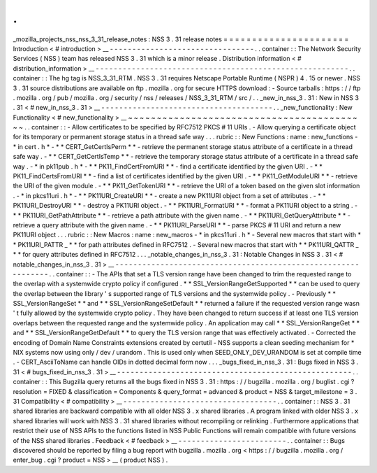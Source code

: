 .
.
_mozilla_projects_nss_nss_3_31_release_notes
:
NSS
3
.
31
release
notes
=
=
=
=
=
=
=
=
=
=
=
=
=
=
=
=
=
=
=
=
=
=
Introduction
<
#
introduction
>
__
-
-
-
-
-
-
-
-
-
-
-
-
-
-
-
-
-
-
-
-
-
-
-
-
-
-
-
-
-
-
-
-
.
.
container
:
:
The
Network
Security
Services
(
NSS
)
team
has
released
NSS
3
.
31
which
is
a
minor
release
.
Distribution
information
<
#
distribution_information
>
__
-
-
-
-
-
-
-
-
-
-
-
-
-
-
-
-
-
-
-
-
-
-
-
-
-
-
-
-
-
-
-
-
-
-
-
-
-
-
-
-
-
-
-
-
-
-
-
-
-
-
-
-
-
-
-
-
.
.
container
:
:
The
hg
tag
is
NSS_3_31_RTM
.
NSS
3
.
31
requires
Netscape
Portable
Runtime
(
NSPR
)
4
.
15
or
newer
.
NSS
3
.
31
source
distributions
are
available
on
ftp
.
mozilla
.
org
for
secure
HTTPS
download
:
-
Source
tarballs
:
https
:
/
/
ftp
.
mozilla
.
org
/
pub
/
mozilla
.
org
/
security
/
nss
/
releases
/
NSS_3_31_RTM
/
src
/
.
.
_new_in_nss_3
.
31
:
New
in
NSS
3
.
31
<
#
new_in_nss_3
.
31
>
__
-
-
-
-
-
-
-
-
-
-
-
-
-
-
-
-
-
-
-
-
-
-
-
-
-
-
-
-
-
-
-
-
-
-
-
-
-
-
.
.
_new_functionality
:
New
Functionality
<
#
new_functionality
>
__
~
~
~
~
~
~
~
~
~
~
~
~
~
~
~
~
~
~
~
~
~
~
~
~
~
~
~
~
~
~
~
~
~
~
~
~
~
~
~
~
~
~
.
.
container
:
:
-
Allow
certificates
to
be
specified
by
RFC7512
PKCS
#
11
URIs
.
-
Allow
querying
a
certificate
object
for
its
temporary
or
permanent
storage
status
in
a
thread
safe
way
.
.
.
rubric
:
:
New
Functions
:
name
:
new_functions
-
*
in
cert
.
h
*
-
*
*
CERT_GetCertIsPerm
*
*
-
retrieve
the
permanent
storage
status
attribute
of
a
certificate
in
a
thread
safe
way
.
-
*
*
CERT_GetCertIsTemp
*
*
-
retrieve
the
temporary
storage
status
attribute
of
a
certificate
in
a
thread
safe
way
.
-
*
in
pk11pub
.
h
*
-
*
*
PK11_FindCertFromURI
*
*
-
find
a
certificate
identified
by
the
given
URI
.
-
*
*
PK11_FindCertsFromURI
*
*
-
find
a
list
of
certificates
identified
by
the
given
URI
.
-
*
*
PK11_GetModuleURI
*
*
-
retrieve
the
URI
of
the
given
module
.
-
*
*
PK11_GetTokenURI
*
*
-
retrieve
the
URI
of
a
token
based
on
the
given
slot
information
.
-
*
in
pkcs11uri
.
h
*
-
*
*
PK11URI_CreateURI
*
*
-
create
a
new
PK11URI
object
from
a
set
of
attributes
.
-
*
*
PK11URI_DestroyURI
*
*
-
destroy
a
PK11URI
object
.
-
*
*
PK11URI_FormatURI
*
*
-
format
a
PK11URI
object
to
a
string
.
-
*
*
PK11URI_GetPathAttribute
*
*
-
retrieve
a
path
attribute
with
the
given
name
.
-
*
*
PK11URI_GetQueryAttribute
*
*
-
retrieve
a
query
attribute
with
the
given
name
.
-
*
*
PK11URI_ParseURI
*
*
-
parse
PKCS
#
11
URI
and
return
a
new
PK11URI
object
.
.
.
rubric
:
:
New
Macros
:
name
:
new_macros
-
*
in
pkcs11uri
.
h
*
-
Several
new
macros
that
start
with
*
*
PK11URI_PATTR
\
_
*
*
for
path
attributes
defined
in
RFC7512
.
-
Several
new
macros
that
start
with
*
*
PK11URI_QATTR
\
_
*
*
for
query
attributes
defined
in
RFC7512
.
.
.
_notable_changes_in_nss_3
.
31
:
Notable
Changes
in
NSS
3
.
31
<
#
notable_changes_in_nss_3
.
31
>
__
-
-
-
-
-
-
-
-
-
-
-
-
-
-
-
-
-
-
-
-
-
-
-
-
-
-
-
-
-
-
-
-
-
-
-
-
-
-
-
-
-
-
-
-
-
-
-
-
-
-
-
-
-
-
-
-
-
-
-
-
-
-
.
.
container
:
:
-
The
APIs
that
set
a
TLS
version
range
have
been
changed
to
trim
the
requested
range
to
the
overlap
with
a
systemwide
crypto
policy
if
configured
.
*
*
SSL_VersionRangeGetSupported
*
*
can
be
used
to
query
the
overlap
between
the
library
'
s
supported
range
of
TLS
versions
and
the
systemwide
policy
.
-
Previously
*
*
SSL_VersionRangeSet
*
*
and
*
*
SSL_VersionRangeSetDefault
*
*
returned
a
failure
if
the
requested
version
range
wasn
'
t
fully
allowed
by
the
systemwide
crypto
policy
.
They
have
been
changed
to
return
success
if
at
least
one
TLS
version
overlaps
between
the
requested
range
and
the
systemwide
policy
.
An
application
may
call
*
*
SSL_VersionRangeGet
*
*
and
*
*
SSL_VersionRangeGetDefault
*
*
to
query
the
TLS
version
range
that
was
effectively
activated
.
-
Corrected
the
encoding
of
Domain
Name
Constraints
extensions
created
by
certutil
-
NSS
supports
a
clean
seeding
mechanism
for
\
*
NIX
systems
now
using
only
/
dev
/
urandom
.
This
is
used
only
when
SEED_ONLY_DEV_URANDOM
is
set
at
compile
time
.
-
CERT_AsciiToName
can
handle
OIDs
in
dotted
decimal
form
now
.
.
.
_bugs_fixed_in_nss_3
.
31
:
Bugs
fixed
in
NSS
3
.
31
<
#
bugs_fixed_in_nss_3
.
31
>
__
-
-
-
-
-
-
-
-
-
-
-
-
-
-
-
-
-
-
-
-
-
-
-
-
-
-
-
-
-
-
-
-
-
-
-
-
-
-
-
-
-
-
-
-
-
-
-
-
-
-
-
-
.
.
container
:
:
This
Bugzilla
query
returns
all
the
bugs
fixed
in
NSS
3
.
31
:
https
:
/
/
bugzilla
.
mozilla
.
org
/
buglist
.
cgi
?
resolution
=
FIXED
&
classification
=
Components
&
query_format
=
advanced
&
product
=
NSS
&
target_milestone
=
3
.
31
Compatibility
<
#
compatibility
>
__
-
-
-
-
-
-
-
-
-
-
-
-
-
-
-
-
-
-
-
-
-
-
-
-
-
-
-
-
-
-
-
-
-
-
.
.
container
:
:
NSS
3
.
31
shared
libraries
are
backward
compatible
with
all
older
NSS
3
.
x
shared
libraries
.
A
program
linked
with
older
NSS
3
.
x
shared
libraries
will
work
with
NSS
3
.
31
shared
libraries
without
recompiling
or
relinking
.
Furthermore
applications
that
restrict
their
use
of
NSS
APIs
to
the
functions
listed
in
NSS
Public
Functions
will
remain
compatible
with
future
versions
of
the
NSS
shared
libraries
.
Feedback
<
#
feedback
>
__
-
-
-
-
-
-
-
-
-
-
-
-
-
-
-
-
-
-
-
-
-
-
-
-
.
.
container
:
:
Bugs
discovered
should
be
reported
by
filing
a
bug
report
with
bugzilla
.
mozilla
.
org
<
https
:
/
/
bugzilla
.
mozilla
.
org
/
enter_bug
.
cgi
?
product
=
NSS
>
__
(
product
NSS
)
.
